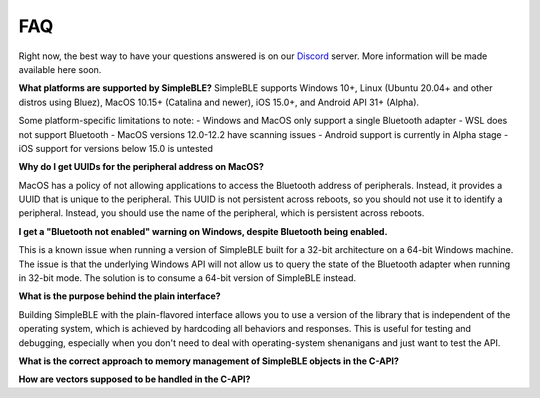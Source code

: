 ===
FAQ
===

Right now, the best way to have your questions answered is on our `Discord`_ server.
More information will be made available here soon.

**What platforms are supported by SimpleBLE?**
SimpleBLE supports Windows 10+, Linux (Ubuntu 20.04+ and other distros using Bluez),
MacOS 10.15+ (Catalina and newer), iOS 15.0+, and Android API 31+ (Alpha).

Some platform-specific limitations to note:
- Windows and MacOS only support a single Bluetooth adapter
- WSL does not support Bluetooth
- MacOS versions 12.0-12.2 have scanning issues
- Android support is currently in Alpha stage
- iOS support for versions below 15.0 is untested

**Why do I get UUIDs for the peripheral address on MacOS?**

MacOS has a policy of not allowing applications to access the Bluetooth address of
peripherals. Instead, it provides a UUID that is unique to the peripheral. This
UUID is not persistent across reboots, so you should not use it to identify a
peripheral. Instead, you should use the name of the peripheral, which is
persistent across reboots.

**I get a "Bluetooth not enabled" warning on Windows, despite Bluetooth being enabled.**

This is a known issue when running a version of SimpleBLE built for a 32-bit architecture
on a 64-bit Windows machine. The issue is that the underlying Windows API will not allow
us to query the state of the Bluetooth adapter when running in 32-bit mode. The solution
is to consume a 64-bit version of SimpleBLE instead.

**What is the purpose behind the plain interface?**

Building SimpleBLE with the plain-flavored interface allows you to use a version of the
library that is independent of the operating system, which is achieved by hardcoding
all behaviors and responses. This is useful for testing and debugging, especially when
you don't need to deal with operating-system shenanigans and just want to test the API.

**What is the correct approach to memory management of SimpleBLE objects in the C-API?**

**How are vectors supposed to be handled in the C-API?**

.. _Discord: https://discord.gg/N9HqNEcvP3

